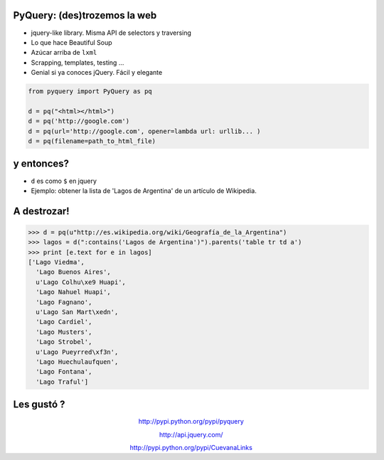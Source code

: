 PyQuery: (des)trozemos la web
=============================

- jquery-like library. Misma API de selectors y traversing
- Lo que hace Beautiful Soup
- Azúcar arriba de ``lxml``
- Scrapping, templates, testing ... 
- Genial si ya conoces jQuery. Fácil y elegante

.. code-block:: python

    from pyquery import PyQuery as pq

    d = pq("<html></html>")
    d = pq('http://google.com')
    d = pq(url='http://google.com', opener=lambda url: urllib... )
    d = pq(filename=path_to_html_file)


y entonces?
===========

- ``d`` es como ``$`` en jquery

- Ejemplo: obtener la lista de 'Lagos de Argentina' de un artículo de Wikipedia.

.. image:: tabla.png
   :align: center

A destrozar!
============

.. code-block:: python

   >>> d = pq(u"http://es.wikipedia.org/wiki/Geografía_de_la_Argentina") 
   >>> lagos = d(":contains('Lagos de Argentina')").parents('table tr td a')
   >>> print [e.text for e in lagos]
   ['Lago Viedma',
     'Lago Buenos Aires',
     u'Lago Colhu\xe9 Huapi',
     'Lago Nahuel Huapi',
     'Lago Fagnano',
     u'Lago San Mart\xedn',
     'Lago Cardiel',
     'Lago Musters',
     'Lago Strobel',
     u'Lago Pueyrred\xf3n',
     'Lago Huechulaufquen',
     'Lago Fontana',
     'Lago Traful']

Les gustó ?
===========

.. class:: align-center

   http://pypi.python.org/pypi/pyquery

   http://api.jquery.com/ 

   http://pypi.python.org/pypi/CuevanaLinks 

